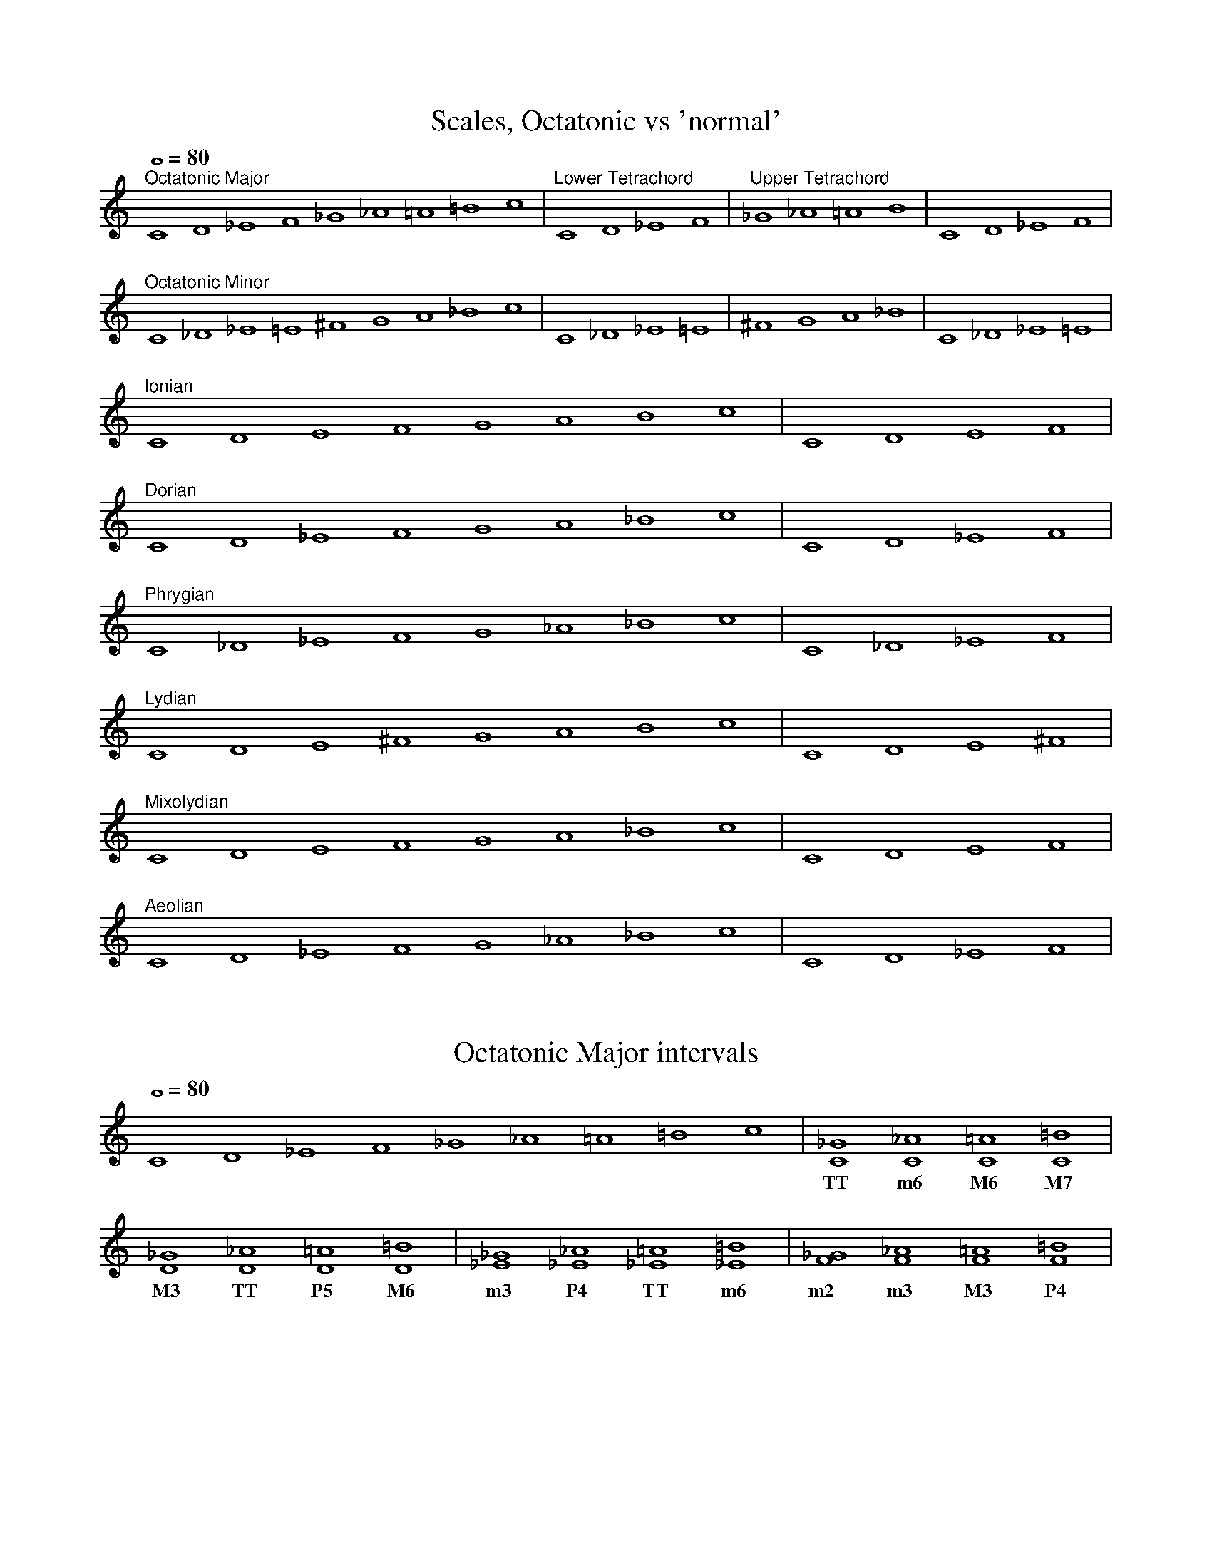 %%abc-version 2.1
%%titletrim true
%%titleformat A-1 T C1, Z-1, S-1
%%%%writefields QP 0

X:1
T:Scales, Octatonic vs 'normal'
M:none
L:1/1
Q:1/1=80
%%MIDI program 71 % Clarinet
K:C
"^Octatonic Major" CD_EF_G_A=A=Bc|"^Lower Tetrachord" CD_EF|"^Upper Tetrachord"_G_A=AB|CD_EF|
"^Octatonic Minor" C_D_E=E^FGA_Bc| C_D_E=E|^FGA_B|C_D_E=E|
"^Ionian" 	   CDEFGABc	 | CDEF   |
"^Dorian" 	   CD_EFGA_Bc	 | CD_EF  |
"^Phrygian" 	   C_D_EFG_A_Bc	 | C_D_EF |
"^Lydian" 	   CDE^FGABc	 | CDE^F  |
"^Mixolydian" 	   CDEFGA_Bc	 | CDEF	  |
"^Aeolian" 	   CD_EFG_A_Bc	 | CD_EF  |


X:2
T:Octatonic Major intervals
M:none
L:1/1
Q:1/1=80
%%MIDI program 71 % Clarinet
K:C
CD_EF_G_A=A=Bc|[C_G][C_A][C=A][C=B]|[D_G][D_A][D=A][D=B]|[_E_G][_E_A][_E=A][_E=B]|[F_G][F_A][F=A][F=B]|
w:	      | TT   m6   M6   M7  | M3   TT   P5   M6  |  m3    P4    TT    m6  | m2   m3   M3   P4  |m

